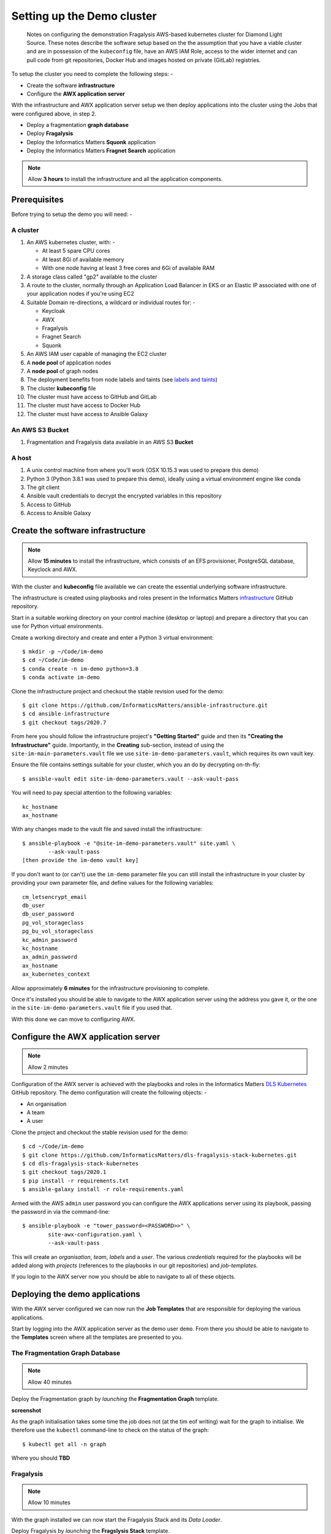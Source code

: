 ***************************
Setting up the Demo cluster
***************************

.. epigraph::

    Notes on configuring the demonstration Fragalysis AWS-based
    kubernetes cluster for Diamond Light Source. These notes describe the
    software setup based on the the assumption that you have a viable cluster
    and are in possession of the ``kubeconfig`` file, have an AWS IAM Role,
    access to the wider internet and can pull code from git repositories,
    Docker Hub and images hosted on private (GitLab) registries.

To setup the cluster you need to complete the following steps: -

*   Create the software **infrastructure**
*   Configure the **AWX application server**

With the infrastructure and AWX application server setup
we then deploy applications into the cluster using the Jobs
that were configured above, in step 2.

*   Deploy a fragmentation **graph database**
*   Deploy **Fragalysis**
*   Deploy the Informatics Matters **Squonk** application
*   Deploy the Informatics Matters **Fragnet Search** application

.. note:: Allow **3 hours** to install the infrastructure and
          all the application components.

Prerequisites
#############

Before trying to setup the demo you will need: -

A cluster
*********

#.  An AWS kubernetes cluster, with: -

    *   At least 5 spare CPU cores
    *   At least 8Gi of available memory
    *   With one node having at least 3 free cores and 6Gi of available RAM

#.  A storage class called "gp2" available to the cluster
#.  A route to the cluster, normally through an Application Load Balancer
    in EKS or an Elastic IP associated with one of your application nodes
    if you're using EC2
#.  Suitable Domain re-directions, a wildcard or individual routes for: -

    *   Keycloak
    *   AWX
    *   Fragalysis
    *   Fragnet Search
    *   Squonk

#.  An AWS IAM user capable of managing the EC2 cluster
#.  A **node pool** of application nodes
#.  A **node pool** of graph nodes
#.  The deployment benefits from node labels and taints (see `labels and taints`_)
#.  The cluster **kubeconfig** file
#.  The cluster must have access to GitHub and GitLab
#.  The cluster must have access to Docker Hub
#.  The cluster must have access to Ansible Galaxy

An AWS S3 Bucket
****************

#.  Fragmentation and Fragalysis data available in an AWS S3 **Bucket**

A host
******

#.  A unix control machine from where you'll work
    (OSX 10.15.3 was used to prepare this demo)
#.  Python 3 (Python 3.8.1 was used to prepare this demo), ideally
    using a virtual environment engine like conda
#.  The git client
#.  Ansible vault credentials to decrypt the encrypted variables in this
    repository
#.  Access to GitHub
#.  Access to Ansible Galaxy

Create the software infrastructure
##################################

.. note:: Allow **15 minutes** to install the infrastructure, which consists
          of an EFS provisioner, PostgreSQL database, Keyclock
          and AWX.

With the cluster and **kubeconfig** file available we can create the
essential underlying software infrastructure.

The infrastructure is created using playbooks and roles present in the
Informatics Matters `infrastructure`_ GitHub repository.

Start in a suitable working directory on your control machine (desktop or
laptop) and prepare a directory that you can use for Python virtual
environments.

Create a working directory and create and enter a Python 3 virtual
environment::

    $ mkdir -p ~/Code/im-demo
    $ cd ~/Code/im-demo
    $ conda create -n im-demo python=3.8
    $ conda activate im-demo

Clone the infrastructure project and checkout the stable revision used
for the demo::

    $ git clone https://github.com/InformaticsMatters/ansible-infrastructure.git
    $ cd ansible-infrastructure
    $ git checkout tags/2020.7

From here you should follow the infrastructure project's **"Getting Started"**
guide and then its **"Creating the Infrastructure"** guide. Importantly, in
the **Creating** sub-section, instead of using the
``site-im-main-parameters.vault`` file we use ``site-im-demo-parameters.vault``,
which requires its own vault key.

Ensure the file contains settings suitable
for your cluster, which you an do by decrypting on-th-fly::

    $ ansible-vault edit site-im-demo-parameters.vault --ask-vault-pass

You will need to pay special attention to the following variables::

    kc_hostname
    ax_hostname


With any changes made to the vault file and saved install the infrastructure::

    $ ansible-playbook -e "@site-im-demo-parameters.vault" site.yaml \
            --ask-vault-pass
    [then provide the im-demo vault key]

If you don't want to (or can't) use the ``im-demo`` parameter file you can
still install the infrastructure in your cluster by providing your own
parameter file, and define values for the following variables::

    cm_letsencrypt_email
    db_user
    db_user_password
    pg_vol_storageclass
    pg_bu_vol_storageclass
    kc_admin_password
    kc_hostname
    ax_admin_password
    ax_hostname
    ax_kubernetes_context

Allow approximately **6 minutes** for the infrastructure provisioning
to complete.

Once it's installed you should be able to navigate to the AWX application
server using the address you gave it, or the one in the
``site-im-demo-parameters.vault`` file if you used that.

With this done we can move to configuring AWX.

Configure the AWX application server
####################################

.. note:: Allow 2 minutes

Configuration of the AWX server is achieved with the playbooks and roles
in the Informatics Matters `DLS Kubernetes`_ GitHub repository. The demo
configuration will create the following objects: -

*   An organisation
*   A team
*   A user

Clone the project and checkout the stable revision used for the demo::

    $ cd ~/Code/im-demo
    $ git clone https://github.com/InformaticsMatters/dls-fragalysis-stack-kubernetes.git
    $ cd dls-fragalysis-stack-kubernetes
    $ git checkout tags/2020.1
    $ pip install -r requirements.txt
    $ ansible-galaxy install -r role-requirements.yaml

Armed with the AWS ``admin`` user password you can configure the
AWX applications server using its playbook, passing the password
in via the command-line::

    $ ansible-playbook -e "tower_password=<PASSWORD>>" \
            site-awx-configuration.yaml \
            --ask-vault-pass

This will create an *organisation*, *team*, *labels* and a *user*.
The various *credentials* required for the playbooks will be added
along with *projects* (references to the playbooks in our git repositories)
and *job-templates*.

If you login to the AWX server now you should be able to navigate to all of
these objects.

.. _labels:

Deploying the demo applications
###############################

With the AWX server configured we can now run the **Job Templates** that
are responsible for deploying the various applications.

Start by logging into the AWX application server as the demo user ``demo``.
From there you should be able to navigate to the **Templates** screen where
all the templates are presented to you.

The Fragmentation Graph Database
********************************

.. note:: Allow 40 minutes

Deploy the Fragmentation graph by *launching* the **Fragmentation Graph**
template.

**screenshot**

As the graph initialisation takes some time the job does not
(at the tim eof writing) wait for the graph to initialise. We therefore use the
``kubectl`` command-line to check on the status of the graph::

    $ kubectl get all -n graph

Where you should
**TBD**

Fragalysis
**********

.. note:: Allow 10 minutes

With the graph installed we can now start the Fragalysis Stack and its
*Data Loader*.

Deploy Fragalysis by *launching* the **Fragslysis Stack**
template.

**screenshot**

As the stack initialisation is a little more deterministic (and short)
the job waits for the stack to become ready before finishing. When this job
finishes you know the stack is "up and running".

You can't use the stack without any target data so you now need to run
the *Data Loader*.

Deploy the loader by *launching* the **Fragslysis Stack Data Loader**
template. This job will also wait for the loader to complete. If you're
running a typical **ALL TARGETS** load this might take around 40 minutes.
The job will time-out after an hour.

Squonk
******

.. note:: Allow 5 minutes

Squonk can be deployed using AWX.

Deploy Squonk by *launching* the **Squonk** job template.
Squonk should be installed and running in less than 5 minutes.

**screenshot**

With squonk deployed you can then inject the standard RDKit pipelines
with another Job. Install the pipelines by running the **Squonk (RDKit Pipelines)**
Job.

Fragnet Search
**************

.. note:: Allow 1 minute

**TBD**

Labels and taints
#################

Application nodes
*****************

Nodes for general application deployment employ the label **key** ``purpose``
and **value** ``application``. This is optional, deployments request nodes
with this label but are happy to reside on any node.

Graph database nodes
********************

To create nodes to be used exclusively for the graph database we rely on
*labels* and *taints*. The graph database deployment benefits from nodes
with the label **key** ``purpose`` and **value** ``bigmem`` and the *taint*
**key** ``purpose``, **value** ``bigmem`` and **effect** ``NoSchedule``.

Destroying the cluster
######################

**TBD**

Finally, remove the infrastructure namespace, which will remove **Keycloak**,
**PostgreSQL** and the **AWX application server** and the persistent volumes
used by it and the database::

    $ kubectl delete namespace/im-infra

You can now dispose of the cluster.

.. _infrastructure: https://github.com/InformaticsMatters/ansible-infrastructure.git
.. _dls kubernetes: https://github.com/InformaticsMatters/dls-fragalysis-stack-kubernetes.git